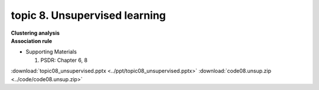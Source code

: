 topic 8. ​Unsupervised learning
==========================================
| **Clustering analysis**
| **Association rule**

* Supporting Materials

  1. PSDR: Chapter 6, 8

:download:`topic08_unsupervised.pptx <../ppt/topic08_unsupervised.pptx>`
:download:`code08.unsup.zip <../code/code08.unsup.zip>`